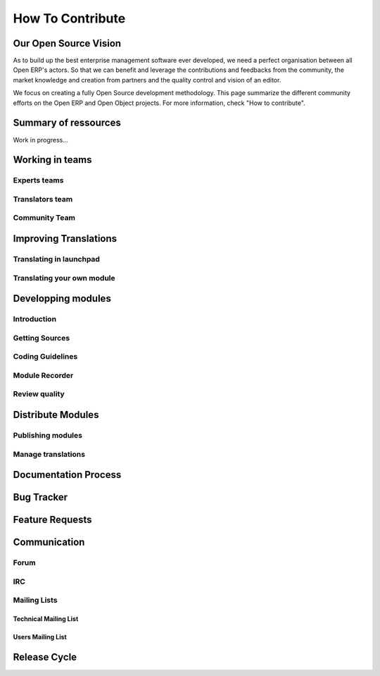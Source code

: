 
How To Contribute
=================


Our Open Source Vision
----------------------

As to build up the best enterprise management software ever developed, we need
a perfect organisation between all Open ERP's actors. So that we can benefit and
leverage the contributions and feedbacks from the community, the market
knowledge and creation from partners and the quality control and vision of an
editor.

We focus on creating a fully Open Source development methodology. This page
summarize the different community efforts on the Open ERP and Open Object
projects. For more information, check "How to contribute".

Summary of ressources
---------------------

Work in progress...

Working in teams
----------------

Experts teams
+++++++++++++

Translators team
++++++++++++++++

Community Team
++++++++++++++

Improving Translations
----------------------

Translating in launchpad
++++++++++++++++++++++++

Translating your own module
+++++++++++++++++++++++++++

Developping modules
-------------------

Introduction
++++++++++++

Getting Sources
+++++++++++++++

.. (bzr_set.py)

Coding Guidelines
+++++++++++++++++



Module Recorder
+++++++++++++++

Review quality
++++++++++++++

Distribute Modules
------------------

Publishing modules
++++++++++++++++++

Manage translations
+++++++++++++++++++

Documentation Process
---------------------

.. Cfr: FP Blog

Bug Tracker
-----------

Feature Requests
----------------

Communication
-------------

Forum
+++++

IRC
+++

Mailing Lists
+++++++++++++

Technical Mailing List
^^^^^^^^^^^^^^^^^^^^^^

Users Mailing List
^^^^^^^^^^^^^^^^^^

Release Cycle
-------------


